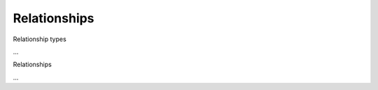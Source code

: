 
Relationships
==========================================

Relationship types

...

Relationships

...
